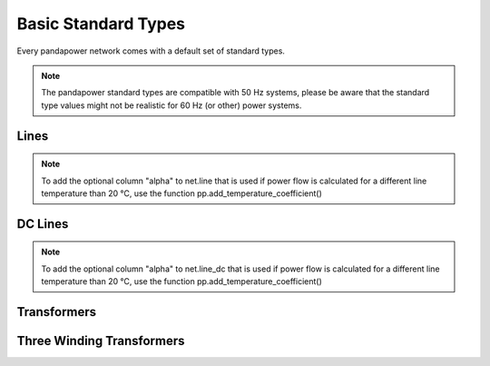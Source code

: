 ======================
Basic Standard Types
======================

Every pandapower network comes with a default set of standard types. 

.. note ::
    The pandapower standard types are compatible with 50 Hz systems, please be aware that the standard type values might not be realistic for 60 Hz (or other) power systems.

Lines
--------

.. tabularcolumns:: |l|l|l|l|l|l|l|l|
.. csv-table:: 
   :file: linetypes.csv
   :delim: ;
   :widths: 60, 15, 15, 15, 15, 15, 15, 15

.. note ::
    To add the optional column "alpha" to net.line that is used if power flow is calculated for a different line temperature than 20 °C, use the function pp.add_temperature_coefficient()

DC Lines
--------

.. tabularcolumns:: |l|l|l|l|l|l|
.. csv-table::
   :file: linedctypes.csv
   :delim: ;
   :widths: 60, 15, 15, 15, 15, 15

.. note ::
    To add the optional column "alpha" to net.line_dc that is used if power flow is calculated for a different line temperature than 20 °C, use the function pp.add_temperature_coefficient()

Transformers
-----------------

.. tabularcolumns:: |l|l|l|l|l|l|l|l|l|l|l|l|l|l|l|l|
.. csv-table:: 
   :file: trafotypes.csv
   :delim: ;
   :widths: 60, 15, 15, 15, 15, 15, 15, 15, 15, 15, 15, 15, 15, 15, 15, 15

Three Winding Transformers
--------------------------------

.. tabularcolumns:: |l|l|l|l|l|l|l|l|l|l|l||l|l|l|l|l|l|l|l|l|l|l|
.. csv-table:: 
   :file: trafo3wtypes.csv
   :delim: ;
   :widths: 60, 15, 15, 15, 15, 15, 15, 15, 15, 15, 15, 15, 15, 15, 15, 15, 15, 15, 15, 15, 15, 15

